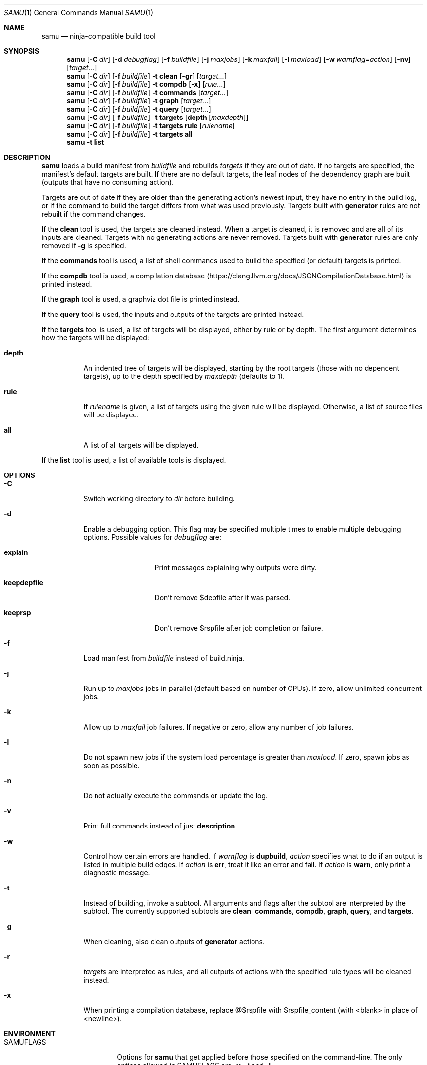 .Dd November 10, 2021
.Dt SAMU 1
.Os
.Sh NAME
.Nm samu
.Nd ninja-compatible build tool
.Sh SYNOPSIS
.Nm
.Op Fl C Ar dir
.Op Fl d Ar debugflag
.Op Fl f Ar buildfile
.Op Fl j Ar maxjobs
.Op Fl k Ar maxfail
.Op Fl l Ar maxload
.Op Fl w Ar warnflag=action
.Op Fl nv
.Op Ar target...
.Nm
.Op Fl C Ar dir
.Op Fl f Ar buildfile
.Fl t Cm clean
.Op Fl gr
.Op Ar target...
.Nm
.Op Fl C Ar dir
.Op Fl f Ar buildfile
.Fl t Cm compdb
.Op Fl x
.Op Ar rule...
.Nm
.Op Fl C Ar dir
.Op Fl f Ar buildfile
.Fl t Cm commands
.Op Ar target...
.Nm
.Op Fl C Ar dir
.Op Fl f Ar buildfile
.Fl t Cm graph
.Op Ar target...
.Nm
.Op Fl C Ar dir
.Op Fl f Ar buildfile
.Fl t Cm query
.Op Ar target...
.Nm
.Op Fl C Ar dir
.Op Fl f Ar buildfile
.Fl t Cm targets
.Op Cm depth Op Ar maxdepth
.Nm
.Op Fl C Ar dir
.Op Fl f Ar buildfile
.Fl t Cm targets
.Cm rule
.Op Ar rulename
.Nm
.Op Fl C Ar dir
.Op Fl f Ar buildfile
.Fl t Cm targets
.Cm all
.Nm
.Fl t Cm list
.Sh DESCRIPTION
.Nm
loads a build manifest from
.Ar buildfile
and rebuilds
.Ar targets
if they are out of date.
If no targets are specified, the manifest's default targets are built.
If there are no default targets, the leaf nodes of the dependency graph are
built (outputs that have no consuming action).
.Pp
Targets are out of date if they are older than the generating action's newest
input, they have no entry in the build log, or if the command to build the
target differs from what was used previously.
Targets built with
.Cm generator
rules are not rebuilt if the command changes.
.Pp
If the
.Cm clean
tool is used, the targets are cleaned instead.
When a target is cleaned, it is removed and are all of its inputs are cleaned.
Targets with no generating actions are never removed.
Targets built with
.Sy generator
rules are only removed if
.Fl g
is specified.
.Pp
If the
.Cm commands
tool is used, a list of shell commands used to build the specified
(or default) targets is printed.
.Pp
If the
.Cm compdb
tool is used, a compilation database
.Pq Lk https://clang.llvm.org/docs/JSONCompilationDatabase.html
is printed instead.
.Pp
If the
.Cm graph
tool is used, a graphviz dot file is printed instead.
.Pp
If the
.Cm query
tool is used, the inputs and outputs of the targets are printed instead.
.Pp
If the
.Cm targets
tool is used, a list of targets will be displayed, either by rule or by depth.
The first argument determines how the targets will be displayed:
.Bl -tag -width Ds
.It Cm depth
An indented tree of targets will be displayed, starting by the root targets
(those with no dependent targets), up to the depth specified by
.Ar maxdepth
(defaults to 1).
.It Cm rule
If
.Ar rulename
is given, a list of targets using the given rule will be displayed.
Otherwise, a list of source files will be displayed.
.It Cm all
A list of all targets will be displayed.
.El
.Pp
If the
.Cm list
tool is used, a list of available tools is displayed.
.Sh OPTIONS
.Bl -tag -width Ds
.It Fl C
Switch working directory to
.Ar dir
before building.
.It Fl d
Enable a debugging option.
This flag may be specified multiple times to enable multiple debugging options.
Possible values for
.Ar debugflag
are:
.Bl -tag -width keepdepfile
.It Cm explain
Print messages explaining why outputs were dirty.
.It Cm keepdepfile
Don't remove $depfile after it was parsed.
.It Cm keeprsp
Don't remove $rspfile after job completion or failure.
.El
.It Fl f
Load manifest from
.Ar buildfile
instead of build.ninja.
.It Fl j
Run up to
.Ar maxjobs
jobs in parallel (default based on number of CPUs).
If zero, allow unlimited concurrent jobs.
.It Fl k
Allow up to
.Ar maxfail
job failures.
If negative or zero, allow any number of job failures.
.It Fl l
Do not spawn new jobs if the system load percentage is greater than
.Ar maxload .
If zero, spawn jobs as soon as possible.
.It Fl n
Do not actually execute the commands or update the log.
.It Fl v
Print full commands instead of just
.Sy description .
.It Fl w
Control how certain errors are handled.
If
.Ar warnflag
is
.Cm dupbuild ,
.Ar action
specifies what to do if an output is listed in multiple build edges.
If
.Ar action
is
.Cm err ,
treat it like an error and fail.
If
.Ar action
is
.Cm warn ,
only print a diagnostic message.
.It Fl t
Instead of building, invoke a subtool.
All arguments and flags after the subtool are interpreted by the subtool.
The currently supported subtools are
.Cm clean ,
.Cm commands ,
.Cm compdb ,
.Cm graph ,
.Cm query ,
and
.Cm targets .
.It Fl g
When cleaning, also clean outputs of
.Sy generator
actions.
.It Fl r
.Ar targets
are interpreted as rules, and all outputs of actions with the specified rule
types will be cleaned instead.
.It Fl x
When printing a compilation database, replace @$rspfile with $rspfile_content (with <blank> in place of <newline>).
.El
.Sh ENVIRONMENT
.Bl -tag -width NINJA_STATUS
.It Ev SAMUFLAGS
Options for
.Nm
that get applied before those specified on the command-line.
The only options allowed in
.Ev SAMUFLAGS
are
.Fl v ,
.Fl j
and
.Fl l .
.It Ev NINJA_STATUS
The status output printed to the left of each rule description, using printf-like conversion specifiers.
If unset, the default is "[%s/%t] ".
.Pp
Available conversion specifiers:
.Bl -tag -width Ds
.It Cm %s
Number of started jobs.
.It Cm %f
Number of finished jobs.
.It Cm %t
Total number of jobs.
.It Cm %r
Number of running jobs.
.It Cm %u
Number of remaining jobs.
.It Cm %p
Percentage of completed jobs.
.It Cm %o
Rate of finished jobs per second (to 1 decimal place).
.It Cm %e
Elapsed time in seconds (to 3 decimal places).
.It Cm %%
The '%' character.
.El
.El
.Sh SEE ALSO
.Xr make 1
